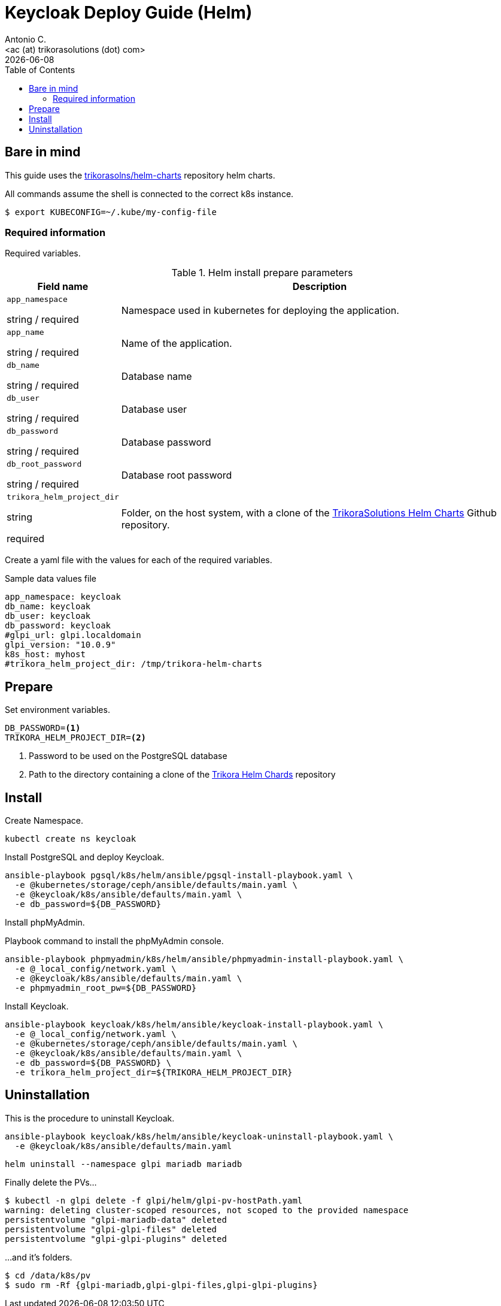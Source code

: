 = Keycloak Deploy Guide (Helm)
:author:    Antonio C.
:email:     <ac (at) trikorasolutions (dot) com>
:Date:      2022/05/02
:revdate: {docdate}
:toc:       left
:toc-title: Table of Contents
:icons: font
:description: This section describes the GLPI deployment procedure.

== Bare in mind

This guide uses the https://github.com/trikorasolns/helm-charts[trikorasolns/helm-charts] repository helm charts.

All commands assume the shell is connected to the correct k8s instance.

[source,bash]
----
$ export KUBECONFIG=~/.kube/my-config-file
----


=== Required information

Required variables.

.Helm install prepare parameters
[cols="20%,80%"]
|===
|Field name |Description

| `app_namespace`

[.fuchsia]#string# / [.red]#required# 

a| Namespace used in kubernetes for deploying the application.

| `app_name`

[.fuchsia]#string# / [.red]#required# 

a| Name of the application.

| `db_name`

[.fuchsia]#string# / [.red]#required# 

a| Database name

| `db_user`

[.fuchsia]#string# / [.red]#required# 

a| Database user

| `db_password`

[.fuchsia]#string# / [.red]#required# 

a| Database password

| `db_root_password`

[.fuchsia]#string# / [.red]#required# 

a| Database root password

| `trikora_helm_project_dir`

[.fuchsia]#string#

[.red]#required# 

a| Folder, on the host system, with a clone of the link:https://github.com/trikorasolns/helm-charts[TrikoraSolutions Helm Charts] Github repository.

|===

Create a yaml file with the values for each of the required variables.

.Sample data values file
[source,yaml]
----
app_namespace: keycloak
db_name: keycloak
db_user: keycloak
db_password: keycloak
#glpi_url: glpi.localdomain
glpi_version: "10.0.9"
k8s_host: myhost
#trikora_helm_project_dir: /tmp/trikora-helm-charts
----

== Prepare

Set environment variables.

[source,bash]
----
DB_PASSWORD=<1>
TRIKORA_HELM_PROJECT_DIR=<2>
----
<1> Password to be used on the PostgreSQL database
<2> Path to the directory containing a clone of the 
 link:https://github.com/trikorasolns/helm-charts[Trikora Helm Chards] 
 repository

== Install

Create Namespace.

[source,bash]
----
kubectl create ns keycloak
----

Install PostgreSQL and deploy Keycloak.

[source,bash]
----
ansible-playbook pgsql/k8s/helm/ansible/pgsql-install-playbook.yaml \
  -e @kubernetes/storage/ceph/ansible/defaults/main.yaml \
  -e @keycloak/k8s/ansible/defaults/main.yaml \
  -e db_password=${DB_PASSWORD}
----

Install phpMyAdmin.

.Playbook command to install the phpMyAdmin console.
[source,bash]
----
ansible-playbook phpmyadmin/k8s/helm/ansible/phpmyadmin-install-playbook.yaml \
  -e @_local_config/network.yaml \
  -e @keycloak/k8s/ansible/defaults/main.yaml \
  -e phpmyadmin_root_pw=${DB_PASSWORD}
----

Install Keycloak.

[source,bash]
----
ansible-playbook keycloak/k8s/helm/ansible/keycloak-install-playbook.yaml \
  -e @_local_config/network.yaml \
  -e @kubernetes/storage/ceph/ansible/defaults/main.yaml \
  -e @keycloak/k8s/ansible/defaults/main.yaml \
  -e db_password=${DB_PASSWORD} \
  -e trikora_helm_project_dir=${TRIKORA_HELM_PROJECT_DIR}
----


== Uninstallation

This is the procedure to uninstall Keycloak.

[source,bash]
----
ansible-playbook keycloak/k8s/helm/ansible/keycloak-uninstall-playbook.yaml \
  -e @keycloak/k8s/ansible/defaults/main.yaml
----

[source,bash]
----
helm uninstall --namespace glpi mariadb mariadb
----

Finally delete the PVs...

[source,bash]
----
$ kubectl -n glpi delete -f glpi/helm/glpi-pv-hostPath.yaml
warning: deleting cluster-scoped resources, not scoped to the provided namespace
persistentvolume "glpi-mariadb-data" deleted
persistentvolume "glpi-glpi-files" deleted
persistentvolume "glpi-glpi-plugins" deleted
----

...and it's folders.

[source,bash]
----
$ cd /data/k8s/pv
$ sudo rm -Rf {glpi-mariadb,glpi-glpi-files,glpi-glpi-plugins}
----
